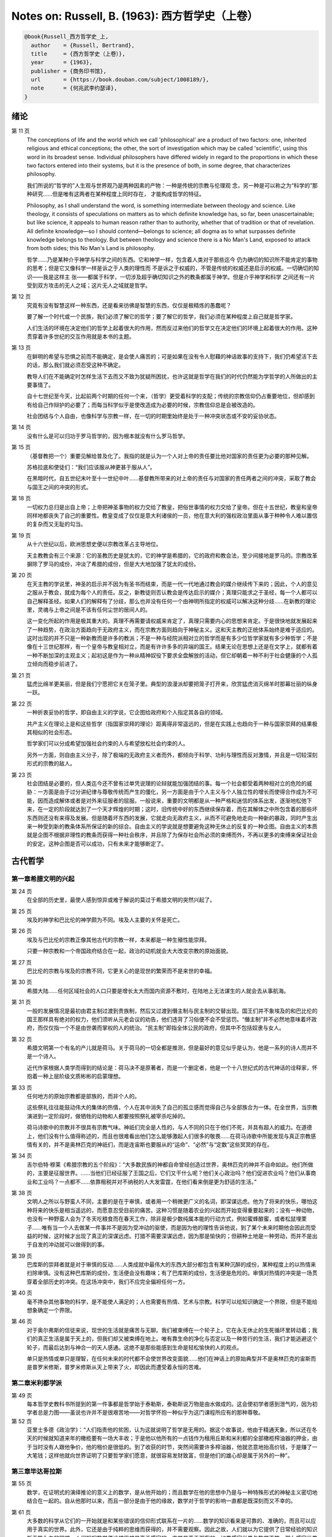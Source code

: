 Notes on: Russell, B. (1963): 西方哲学史（上卷）
================================================

.. code-block:: bibtex

   @book{Russell_西方哲学史_上,
     author    = {Russell, Bertrand},
     title     = {西方哲学史（上卷）},
     year      = {1963},
     publisher = {商务印书馆},
     url       = {https://book.douban.com/subject/1008189/},
     note      = {何兆武李约瑟译},
   }

绪论
----

第 11 页
   The conceptions of life and the world which we call 'philosophical' are a
   product of two factors: one, inherited religious and ethical conceptions; the
   other, the sort of investigation which may be called 'scientific', using this
   word in its broadest sense. Individual philosophers have differed widely in
   regard to the proportions in which these two factors entered into their
   systems, but it is the presence of both, in some degree, that characterizes
   philosophy.

   我们所说的“哲学的”人生观与世界观乃是两种因素的产物：一种是传统的宗教与伦理观
   念，另一种是可以称之为“科学的”那种研究……但是唯有这两者在某种程度上同时存在，
   才能构成哲学的特征。

   Philosophy, as I shall understand the word, is something intermediate between
   theology and science. Like theology, it consists of speculations on matters
   as to which definite knowledge has, so far, been unascertainable; but like
   science, it appeals to human reason rather than to authority, whether that of
   tradition or that of revelation. All definite knowledge—so I should
   contend—belongs to science; all dogma as to what surpasses definite knowledge
   belongs to theology. But between theology and science there is a No Man's
   Land, exposed to attack from both sides; this No Man's Land is philosophy.

   哲学……乃是某种介乎神学与科学之间的东西。它和神学一样，包含着人类对于那些迄今
   仍为确切的知识所不能肯定的事物的思考；但是它又像科学一样是诉之于人类的理性而
   不是诉之于权威的，不管是传统的权威还是启示的权威。一切确切的知识――我是这样主
   张――都属于科学，一切涉及超乎确切知识之外的教条都属于神学。但是介乎神学和科学
   之间还有一片受到双方攻击的无人之域；这片无人之域就是哲学。

第 12 页
   究竟有没有智慧这样一种东西，还是看来彷佛是智慧的东西，仅仅是极精炼的愚蠢呢？

   要了解一个时代或一个民族，我们必须了解它的哲学；要了解它的哲学，我们必须在某种程度上自己就是哲学家。

   人们生活的环境在决定他们的哲学上起着很大的作用，然而反过来他们的哲学又在决定他们的环境上起着很大的作用。这种贯穿着许多世纪的交互作用就是本书的主题。

第 13 页
   在鲜明的希望与恐惧之前而不能确定，是会使人痛苦的；可是如果在没有令人慰藉的神话故事的支持下，我们仍希望活下去的话，那么我们就必须忍受这种不确定。

   教导人们在不能确定时怎样生活下去而又不致为犹疑所困扰，也许这就是哲学在我们的时代仍然能为学哲学的人所做出的主要事情了。

   自十七世纪至今天，比起前两个时期的任何一个来，（哲学）更受着科学的支配；传统的宗教信仰仍占重要地位，但却感到有给自己作辩护的必要了；而每当科学似乎是使改造成为必要的时候，宗教信仰总是会被改造的。

   社会团结与个人自由，也像科学与宗教一样，在一切的时期里始终是处于一种冲突状态或不安的妥协状态。

第 14 页
   没有什么是可以归功于罗马哲学的，因为根本就没有什么罗马哲学。

第 15 页
   （基督教把一个）重要见解给普及化了。我指的就是认为一个人对上帝的责任要比他对国家的责任更为必要的那种见解。

   苏格拉底和使徒们：“我们应该服从神更甚于服从人”。

   在黑暗时代，自五世纪末叶至十一世纪中叶……基督教所带来的对上帝的责任与对国家的责任两者之间的冲突，采取了教会与国王之间的冲突的形式。

第 18 页
   一切权力总归是出自上帝；上帝把神圣事物的权力交给了教皇，把俗世事情的权力交给了皇帝。但在十五世纪，教皇和皇帝同样地都丧失了自己的重要性。教皇变成了仅仅是意大利诸侯的一员，他在意大利的强权政治里面从事于种种令人难以置信的复杂而又无耻的勾当。

第 19 页
   从十六世纪以后，欧洲思想史便以宗教改革占主导地位。

   天主教教会有三个来源：它的圣教历史是犹太的，它的神学是希腊的，它的政府和教会法，至少间接地是罗马的。宗教改革摒除了罗马的成份，冲淡了希腊的成份，但是大大地加强了犹太的成份。

第 20 页
   在天主教的学说里，神圣的启示并不因为有圣书而结束，而是一代一代地通过教会的媒介继续传下来的；因此，个人的意见之服从于教会，就成为每个人的责任。反之，新教徒则否认教会是传达启示的媒介；真理只能求之于圣经，每一个人都可以自己解释圣经。如果人们的解释有了分歧，那么也并没有任何一个由神明所指定的权威可以解决这种分歧……在新教的理论里，灵魂与上帝之间是不该有任何尘世的居间人的。

   这一变化所起的作用是极其重大的。真理不再需要请权威来肯定了，真理只需要内心的思想来肯定。于是很快地就发展起来了一种趋势，在政治方面趋向于无政府主义，而在宗教方面则趋向于神秘主义。这和天主教的正统体系始终是难于适应的。这时出现的并不只是一种新教而是许多的教派；不是一种与经院派相对立的哲学而是有多少位哲学家就有多少种哲学；不是像在十三世纪那样，有一个皇帝与教皇相对立，而是有许许多多的异端的国王。结果无论在思想上还是在文学上，就都有着一种不断加深的主观主义；起初这是作为一种从精神奴役下要求全盘解放的活动，但它却朝着一种不利于社会健康的个人孤立倾向而稳步前进了。

第 21 页
   猛虎比绵羊更美丽，但是我们宁愿把它关在笼子里。典型的浪漫派却要把笼子打开来，欣赏猛虎消灭绵羊时那幕壮丽的纵身一跃。

第 22 页
   一种折衷妥协的哲学，即自由主义的学说，它企图给政府和个人指定其各自的领域。

   共产主义在理论上是和这些哲学（指国家崇拜的理论）距离得非常遥远的，但是在实践上也趋向于一种与国家崇拜的结果极其相似的社会形态。

   哲学家们可以分成希望加强社会约束的人与希望放松社会约束的人。

   另外一方面，则自由主义分子，除了极端的无政府主义者而外，都倾向于科学、功利与理性而反对激情，并且是一切较深刻形式的宗教的敌人。

第 23 页
   社会团结是必要的，但人类迄今还不曾有过单凭说理的论辩就能加强团结的事。每一个社会都受着两种相对立的危险的威胁：一方面是由于过分讲纪律与尊敬传统而产生的僵化，另一方面是由于个人主义与个人独立性的增长而使得合作成为不可能，因而造成解体或者是对外来征服者的屈服。一般说来，重要的文明都是从一种严格和迷信的体系出发，逐渐地松弛下来，在一定的阶段就达到了一个天才辉煌的时期；这时，旧传统中好的东西继续保存着，而在其解体之中所包含着的那些坏东西则还没有来得及发展。但是随着坏东西的发展，它就走向无政府主义，从而不可避免地走向一种新的暴政，同时产生出来一种受到新的教条体系所保证的新的综合。自由主义的学说就是想要避免这种无休止的反复的一种企图。自由主义的本质就是企图不根据非理性的教条而获得一种社会秩序，并且除了为保存社会所必须的束缚而外，不再以更多的束缚来保证社会的安定。这种企图是否可以成功，只有未来才能够断定了。

古代哲学
--------

第一章希腊文明的兴起
^^^^^^^^^^^^^^^^^^^^

第 24 页
   在全部的历史里，最使人感到惊异或难于解说的莫过于希腊文明的突然兴起了。

第 25 页
   埃及的神学和巴比伦的神学颇为不同。埃及人主要的关怀是死亡。

第 26 页
   埃及与巴比伦的宗教正像其他古代的宗教一样，本来都是一种生殖性能崇拜。

   只要一种宗教和一个帝国政府结合在一起，政治的动机就会大大改变宗教的原始面貌。

第 27 页
   巴比伦的宗教与埃及的宗教不同，它更关心的是现世的繁荣而不是来世的幸福。

第 30 页
   希腊大陆……任何区域社会的人口只要是增长太大而国内资源不敷时，在陆地上无法谋生的人就会去从事航海。

第 31 页
   一般的发展情况是最初由君主制过渡到贵族制，然后又过渡到僭主制与民主制的交替出现。国王们并不象埃及的和巴比伦的国王那样具有绝对的权力，他们须听从元老会议的劝告，他们违背了习俗便不会不受惩罚。“僭主制”并不必然地意味着坏政府，而仅仅指一个不是由世袭而掌权的人的统治。“民主制”即指全体公民的政府，但其中不包括奴隶与女人。

第 32 页
   希腊文明第一个有名的产儿就是荷马。关于荷马的一切全都是推测，但是最好的意见似乎是认为，他是一系列的诗人而并不是一个诗人。

   近代作家根据人类学而得到的结论是：荷马决不是原著者，而是一个删定者，他是一个十八世纪式的古代神话的诠释家，怀抱着一种上层阶级文质彬彬的启蒙理想。

第 33 页
   任何地方的原始宗教都是部族的，而非个人的。

   这些祭礼往往能鼓动伟大的集体的热情，个人在其中消失了自己的孤立感而觉得自己与全部族合为一体。在全世界，当宗教演进到一定阶段时，做牺牲的动物和人都要按照祭礼被宰杀吃掉的。

   荷马诗歌中的宗教并不很具有宗教气味。神祇们完全是人性的，与人不同的只在于他们不死，并具有超人的威力。在道德上，他们没有什么值得称述的，而且也很难看出他们怎么能够激起人们很多的敬畏……在荷马诗歌中所能发现与真正宗教感情有关的，并不是奥林匹克的神祇们，而是连宙斯也要服从的“运命”、“必然”与“定数”这些冥冥的存在。

第 34 页
   吉尔伯特·穆莱《希腊宗教的五个阶段》：“大多数民族的神都自命曾经创造过世界，奥林匹克的神并不自命如此。他们所做的，主要是征服世界。……当他们已经征服了王国之后，它们又干什么呢？他们关心政治吗？他们促进农业吗？他们从事商业和工业吗？一点都不……依靠租税并对不纳税的人大发雷霆，在他们看来倒是更为舒适的生活。”

第 38 页
   文明人之所以与野蛮人不同，主要的是在于审慎，或者用一个稍微更广义的名词，即深谋远虑。他为了将来的快乐，哪怕这种将来的快乐是相当遥远的，而愿意忍受目前的痛苦。这种习惯是随着农业的兴起而开始变得重要起来的；没有一种动物，也没有一种野蛮人会为了冬天吃粮食而在春天工作，除非是极少数纯属本能的行动方式，例如蜜蜂酿蜜，或者松鼠埋栗子……唯有当一个人去做某一件事并不是因为受冲动的驱使，而是因为他的理性告诉他说，到了某个未来时期他会因此而受益的时候，这时候才出现了真正的深谋远虑。打猎不需要深谋远虑，因为那是愉快的；但耕种土地是一种劳动，而并不是出于自发的冲动就可以做得到的事。

第 39 页
   巴库斯的崇拜者就是对于审慎的反动……人类成就中最伟大的东西大部分都包含有某种沉醉的成份，某种程度上的以热情来扫除审慎。没有这种巴库斯的成份，生活便会没有趣味；有了巴库斯的成份，生活便是危险的。审慎对热情的冲突是一场贯穿着全部历史的冲突。在这场冲突中，我们不应完全偏袒任何一方。

第 40 页
   毫不搀杂其他事物的科学，是不能使人满足的；人也需要有热情、艺术与宗教。科学可以给知识确定一个界限，但是不能给想象确定一个界限。

第 46 页
   对于奥尔弗斯的信徒来说，现世的生活就是痛苦与无聊。我们被束缚在一个轮子上，它在永无休止的生死循环里转动着；我们的真正生活是属于天上的，但我们却又被束缚在地上。唯有靠生命的净化与否定以及一种苦行的生活，我们才能逃避这个轮子，而最后达到与神合一的天人感通。这绝不是那些能感到生命是轻松愉快的人的观点。

   单只是热情或单只是理智，在任何未来的时代都不会使世界改变面貌……他们在神话上的原始典型并不是奥林匹克的宙斯而是普罗米修斯，普罗米修斯从天上带来了火，却因此而遭受着永恒的苦难。

第二章米利都学派
^^^^^^^^^^^^^^^^

第 49 页
   每本哲学史教科书所提到的第一件事都是哲学始于泰勒斯，泰勒斯说万物是由水做成的。这会使初学者感到泄气的，因为初学者总是力图——虽说也许并不是很艰苦地——对哲学怀抱一种似乎为这门课程所应有的那种尊敬。

第 52 页
   亚里士多德《政治学》：“人们指责他的贫困，认为这就说明了哲学是无用的。据这个故事说，他由于精通天象，所以还在冬天的时候就知道来年的橄榄要有一场大丰收；于是他以他所有的一点钱作为租用丘斯和米利都的全部橄榄榨油器的押金，由于当时没有人跟他争价，他的租价是很低的。到了收获的时节，突然间需要许多榨油器，他就恣意地抬高价钱，于是赚了一大笔钱；这样他就向世界证明了只要哲学家们愿意，就很容易发财致富，但是他们的雄心却是属于另外的一种”。

第三章毕达哥拉斯
^^^^^^^^^^^^^^^^

第 55 页
   数学，在证明式的演绎推论的意义上的数学，是从他开始的；而且数学在他的思想中乃是与一种特殊形式的神秘主义密切地结合在一起的。自从他那时以来，而且一部分是由于他的缘故，数学对于哲学的影响一直都是既深刻而又不幸的。

第 61 页
   大多数的科学从它们的一开始就是和某些错误的信仰形式联系在一片的……数学的知识看来是可靠的、准确的，而且可以应用于真实的世界。此外，它还是由于纯粹的思维而获得的，并不需要观察。因此之故，人们就以为它提供了日常经验的知识所无能为力的理想。人们根据数学便设想思想是高于感官的，直觉是高于观察的。如果感官世界与数学不符，那么感官世界就更糟糕了。人们便以各种不同的方式寻求更能接近于数学家的理想的方法，而结果所得的种种启示就成了形而上学与知识论中许多错误的根源。

第 62 页
   毕达哥拉斯说“万物都是数”。这一论断如以近代的方式加以解释的话，在逻辑上是全无意义的，然而毕达哥拉斯所指的却并不是完全没有意义的。他发现了数在音乐中的重要性，数学名词里的“调和中项”与“调和级数”就仍然保存着毕达哥拉斯为音乐和数学之间所建立的那种联系。

第 64 页
   数学是我们信仰永恒的与严格的真理的主要根源，也是信仰有一个超感的可知的世界的主要根源。几何学讨论严格的圆，但是没有一个可感觉的对象是严格地圆形的；无论我们多么小心谨慎地使用我们的圆规，总会有某些不完备和不规则的。这就提示了一种观点，即一切严格的推理只能应用于与可感觉的对象相对立的理想对象；很自然地可以再进一步论证说，思想要比感官更高贵而思想的对象要比感官知觉的对象更真实。神秘主义关于时间与永恒的关系的学说，也是被纯粹数学所巩固起来的；因为数学的对象，例如数，如其是真实的话，必然是永恒的而不在时间之内。这种永恒的对象就可以被想象成为上帝的思想。因此，柏拉图的学说是：上帝是一位几何学家；而詹姆士・琴斯爵士也相信上帝嗜好算学。与启示的宗教相对立的理性主义的宗教，自从毕达哥拉斯之后，尤其是从柏拉图之后，一直是完全被数学和数学方法所支配着的。

   数学与神学的结合开始于毕达哥拉斯，它代表了希腊的、中世纪的以及直迄康德为止的近代的宗教哲学的特征。

第 65 页
   有一个只能显示于理智而不能显示于感官的永恒世界，全部的这一观念都是从毕达哥拉斯那里得来的。如果不是他，基督徒便不会认为基督就是道；如果不是他，神学家就不会追求上帝存在与灵魂不朽的逻辑证明。

第四章赫拉克利特
^^^^^^^^^^^^^^^^

第 66 页
   希腊天才的片面性，也结合着数学一起表现了出来：它是根据自明的东西而进行演绎的推理，而不是根据已观察到的事物而进行归纳的推理……总的说来，科学方法乃是与希腊人的品质格格不入的。

第 67 页
   研究一个哲学家的时候，正确的态度既不是尊崇也不是蔑视，而是应该首先要有一种假设的同情，直到可能知道在他的理论里有些什么东西大概是可以相信的为止；唯有到了这个时候才可以重新采取批判的态度，这种批判的态度应该尽可能地类似于一个人放弃了他所一直坚持的意见之后的那种精神状态。蔑视便妨害了这一过程的前一部分，而尊崇便妨害了这一过程的后一部分。有两件事必须牢记：即，一个人的见解与理论只要是值得研究的，那末就可以假定这个人具有某些智慧；但是同时，大概也并没有人在任何一个题目上达到过完全的最后的真理。当一个有智慧的人表现出来一种在我们看来显然是荒谬的观点的时候，我们不应该努力去证明这种观点多少总是真的，而是应该努力去理解它何以竟会看起来似乎是真的。这种运用历史的与心理的想象力的方法，可以立刻开扩我们的思想领域；而同时又能帮助我们认识到，我们自己所为之而欢欣鼓舞的许多偏见，对于心灵品质不同的另一个时代，将会显得是何等之愚蠢。

第 74 页
   他的著作正如柏拉图以前一切哲学家的著作，仅仅是通过引文才被人知道的，而且大部分都是柏拉图和亚里士多德为了要反驳他才加以引证的。只要我们想一想任何一个现代哲学家如果仅仅是通过他的敌人的论战才被我们知道，那末他会变成什么样子的时候；我们就可以想见苏格拉底以前的人物应该是多么地值得赞叹，因为即使是通过他们的敌人所散布的恶意的烟幕，他们仍然显得十分伟大。

   追求一种永恒的东西乃是引人研究哲学的最根深蒂固的本能之一。它无疑地是出自热爱家乡与躲避危险的愿望；因而我们便发现生命面临着灾难的人，这种追求也就来得最强烈。宗教是从上帝与不朽这两种形式里面去追求永恒。

第 77 页
   象赫拉克利特所教导的那种永恒流变的学说是会令人痛苦的，而正如我们所已经看到的，科学对于否定这种学说却无能为力。哲学家们的主要雄心之一，就是想把那些似乎已被科学扼杀了的希望重新复活起来。因而哲学家便以极大的毅力不断在追求着某种不属于时间领域的东西。

第五章巴门尼德
^^^^^^^^^^^^^^

第 77 页
   赫拉克利特认为万物都在变化着；巴门尼德则反驳说：没有事物是变化的。

第 79 页
   当你思想的时候，你必定是思想到某种事物；当你使用一个名字的时候，它必是某种事物的名字。因此思想和语言都需要在它们本身以外有某种客体。而且你既然可以在一个时刻而又在另一个时刻同样地思想着一件事物或者是说到它，所以凡是可以被思维的或者可以被说到的，就必然在所有的时间之内都存在。

第 83 页
   哲学理论，如果它们是重要的，通常总可以在其原来的叙述形式被驳斥之后又以新的形式复活。

第六章恩培多克勒
^^^^^^^^^^^^^^^^

第 83 页
   哲学家、预言者、科学家和江湖术士的混合体，在恩培多克勒的身上得到了异常完备的表现，虽说这在毕达哥拉斯的身上我们已经发现过了。

第九章原子论者
^^^^^^^^^^^^^^

第 96 页
   留基波和德谟克里特……他们相信万物都是由原子构成的，原子在物理上——而不是在几何上——是不可分的。

第 99 页
   因果作用必须是从某件事物上开始的，而且无论它从什么地方开始，对于起始的预料是不能指出原因的。世界可以归之于一位创世主，但是纵令那样，创世主的自身也是不能加以说明的。

   一桩事情的“最终因”乃是另一件未来的事，这桩事情就是以那件未来的事为目的而发生的。这种概念是适用于人事方面的。面包师为什么要做面包？因为人们会饥饿。为什么要建造铁路？因为人们要旅行。在这种情况中，事物就可以用它们所服务的目的来加以解释。当我们问到一件事“为什么”的时候，我们指的可以是下列两种事情中的一种，我们可以指：“这一事件是为着什么目的而服务的？”或者我们也可以指：“是怎样的事前情况造成了这一事件的？”对前一个问题的答案就是目的论的解释，或者说是用最终因来解释的；对于后一问题的答案就是一种机械论的解释。我看不出预先怎么能够知道科学应该问的是这两个问题中的哪一个？或者，是不是两个都应该问？但是经验表明机械论的问题引到了科学的知识，而目的论的问题却没有。原子论者问的是机械论的问题而且做出了机械论的答案。可是他们的后人，直到文艺复兴时代为止，都是对于目的论的问题更感兴趣，于是就把科学引进了死胡同。

第 100 页
   关于这两个问题，却都有一条界限往往被人忽略了，无论是在一般人的思想里也好，还是在哲学里也好。两个问题没有一个是可以用来确切明白地问到实在的全体（包括上帝）的，它们都只能问到它的某些部分。至于目的论的解释，它通常总是很快地就达到一个创世主，或者至少是一个设计者，而这位创世主的目的就体现在自然的过程之中。但是假如一个人的目的论竟是如此之顽强，而一定要继续追问创世主又是为着什么目的而服务的，那末，十分显然他的问题就是不虔敬的了。而且，这也是毫无意义的，因为要使它有意义，我们就一定得设想创世主是被一位太上创世主所创造出来的，而创世主就是为这位太上创世主的目的而服务的。因此，目的的概念就只能适用于实在的范围以内，而不能适用于实在的全体。

   一种颇为类似的论证也可以用于机械论的解释。一件事以另一件事为其原因，这另一件事又以第三件事为其原因，如此类推。但是假如我们要求全体也有一个原因的话，我们就又不得不回到创世主上面来，而这一创世主的本身必须是没有原因的。因此，一切因果式的解释就必定要有一个任意设想的开端。这就是为什么在原子论者的理论里留下来原子的原始运动而不加以说明，并不能算是缺欠了。

   在古代，经验的观察与逻辑的论证二者之间并没有什么很显著的区别。……直到智者时代为止，似乎还没有一个哲学家曾经怀疑过一套完整的形而上学和宇宙论是由大量的推理与某些观察相结合就可以建立起来的。

第 107 页
   德谟克里特以后的哲学——哪怕是最好的哲学——的错误之点就在于和宇宙对比之下不恰当地强调了人。

第十章普罗泰戈拉
^^^^^^^^^^^^^^^^

第 113 页
   柏拉图总是热心宣传足以使人们能变成为他所认为是有德的样子的那些见解；但是他在思想上几乎从来都是不诚实的，因为柏拉图让自己以社会的后果来判断各种学说。甚至于就在这点上，他也是不诚实的；他假装是在跟随着论证并且是用纯粹理论的标准来下判断的，但事实上他却在歪曲讨论，使之达到一种道德的结论。他把这种恶习引到了哲学里面来，从此之后哲学里就一直有着这种恶习。或许大部分正是由于对智者们的敌视，才使得他的对话录具有了这种特征。柏拉图以后，一切哲学家们的共同缺点之一，就是他们对于伦理学的研究都是从他们已经知道要达到什么结论的那种假设上面出发的。

第十一章苏格拉底
^^^^^^^^^^^^^^^^

第 130 页
   只要所争论的是逻辑的事情而不是事实的事情，那末讨论就是发现真理的一种好方法。……任何一套逻辑上一贯的学说都必定有着某些部分是令人痛苦的，并且与流行的成见是相反的。

第十四章柏拉图的乌托邦
^^^^^^^^^^^^^^^^^^^^^^

第 152 页
   柏拉图明确地说过，撒谎是政府的特权，犹如开药方是医生的特权。

第十五章理念论
^^^^^^^^^^^^^^

第 165 页
   在柏拉图，哲学乃是一种洞见，乃是“对真理的洞见”。它不纯粹是理智的；它不仅仅是智慧而且是爱智慧。斯宾诺莎的“对上帝的理智的爱”大体也同样是思想与感情的这种密切结合。凡是做过任何一种创造性的工作的人，在或多或少的程度上，都经验过一种心灵状态；这时经过了长期的劳动之后，真理或者美就显现在，或者仿佛是显现在一阵突如起来的光荣里，——它可以仅是关乎某种细小的事情，也可能是关乎全宇宙。在这一刹那间，经验是非常有说服力的；事后可能又有怀疑，但在当时却是完全确凿可信的。我以为在艺术上、在科学上、在文学上以及在哲学上，大多数最美好的创造性的工作都是这样子的一刹那的结果。它对别人是不是来得也象对我个人那样，我不能肯定。就我而论，我发现当我想对某个题目写一本书的时候，我必须先使自己浸沉于细节之中，直到题材的各部分完全都熟悉了为止；然后有一天，如果我有幸的话，我便会看到各个部分都恰当地相互联系成一个整体。这时以后，我只须写下来我看见的东西就行了。

第 166 页
   数学永远不能告诉我们实际有什么，而只能告诉我们，如果……，则会有什么。

第 176 页
   尽管柏拉图对于算学和几何学赋予了极大的重要性，而且算学和几何学对于他的哲学也有着极大的影响；但是近代的柏拉图主义者却几乎毫无例外地全都不懂数学。这就是专业化的罪过的一个例子：一个人要写柏拉图，就一定得把自己的青春都消磨在希腊文上面，以致于竟完全没有时间去弄柏拉图所认为是非常重要的东西了。

第十六章柏拉图的不朽论
^^^^^^^^^^^^^^^^^^^^^^

第 180 页
   臧蒂普（苏格拉底的妻子）是一个悍妇，是一点不足为奇的。

第 181 页
   但逻辑和数学都只是假设的，它们并不能证实有关现实世界的任何有绝对意义的论断。

   柏拉图所提出的方法只可能追求两种精神的活动，即数学和神秘主义的洞见。

第十九章亚里士多德的形而上学
^^^^^^^^^^^^^^^^^^^^^^^^^^^^

第 209 页
   自迄十七世纪的初叶以来，几乎每种认真的知识进步都必定是从攻击某种亚里士多德的学说而开始的。

第 210 页
   我不能想象他的学生除了把他看成是他父亲为了使他不致胡闹而安置来看管他的一位没趣味的老迂腐而外，还能把他看成是什么别的。

第 219 页
   “神学”乃是他用以称呼我们叫做“形而上学”的那种东西的名字之一。（我们所知道以形而上学命名的那本书，亚里士多德本人并不是那样称呼它的。）

   证明神的主要论据就是最初因：必须有某种事物产生运动，而这种事物的本身必须是不动的，是永恒的，是实质和现实。

第 220 页
   亚里士多德也象斯宾诺莎一样坚持说，尽管人必须爱神，但是神要爱人却是不可能的事。

   对于一个近代人的头脑说来，一种变化的原因似乎必须是在此以前的另一个变化；并且宇宙若曾完全静止的话，那末宇宙就会永远都是静止的。

第 221 页
   柏拉图是数学的，而亚里士多德则是生物学的；这就说明了他们两人宗教的不同。

第 224 页
   非理性的灵魂把我们区分开来；而有理性的灵魂则把我们结合起来。因此心灵的不朽或理性的不朽并不是个别的人的个人不朽，而是分享着神的不朽。我们看不出亚里士多德是相信柏拉图以及后来基督教所教导的那种意义上的个人的灵魂不朽的。

第二十章亚里士多德的伦理学
^^^^^^^^^^^^^^^^^^^^^^^^^^

第 230 页
   一个社会由于它的根本结构而把最好的东西只限之于少数人，并且要求大多数人只满足于次等的东西，我们能不能认为这个社会在道德上是令人满意的呢？柏拉图和亚里士多德的回答是肯定的，尼采也同意他们的看法。斯多葛派、基督教徒和民主主义者的回答都是否定的。但是他们答复否定时的方式却有很大的不同。斯多葛派和早期基督徒认为最大的美好就是德行，而外界的境遇是不能够妨碍一个人有德的；所以也就不需要去寻求一种正义的制度，因为社会的不正义仅只能影响到不重要的事情。反之，民主主义者即通常都主张，至少就有关政治的范围而论，最重要的东西乃是权力和财产；所以一个社会体系如果在这些方面是不正义的，那便是他所不能接受的了。

第 236 页
   与希腊哲学家们所探讨过的其他题目不同，伦理学至今还不曾做出过任何确切的、在确实有所发现的意义上的进步；在伦理学里面并没有任何东西在科学的意义上是已知的。因此，我们就没有理由说何以一篇古代的伦理学论文在任何一方面要低于一篇近代的论文。当亚里士多德谈到天文学的时候，我们可以确切地说他是错了。但是当他谈到伦理学的时候，我们就不能以同样的意义来说他是错了或者对了。大致说来，我们可以用三个问题来追问亚里士多德的伦理学，或者任何其他哲学家的伦理学：（1）它是不是有着内在的自相一致？（2）它与作者其他的观点是不是相一致？（3）它对于伦理问题所作的答案是不是与我们自身的伦理情操相符合？对于第一个问题或第二个问题中的任何一个问题的答案如果是否定的，那末我们所追问的这位哲学家便是犯了某种理智方面的错误。但是如果对于第三个问题的答案是否定的，我们却没有权利说他是错了；我们只能有权利说我们不喜欢他。

第二十一章亚里士多德的政治学
^^^^^^^^^^^^^^^^^^^^^^^^^^^^

第 247 页
   一切社会的不平等，从长远看来，都是收入上的不平等。

第二十二章亚里士多德的逻辑
^^^^^^^^^^^^^^^^^^^^^^^^^^

第 257 页
   除了逻辑与纯粹数学而外，一切重要的推论全都是归纳的而非演绎的；仅有的例外便是法律和神学，这两者的最初原则都得自于一种不许疑问的条文，即法典或者圣书。

第 258 页
   “范畴”这个字——无论是在亚里士多德的著作里，还是在康德与黑格尔的著作里——其确切涵意究竟指的是什么，我必须坦白承认我始终都不能理解。我自己并不相信在哲学里面“范畴”这一名词是有用的，可以表示任何明确的观念。

第 259 页
   他说，一个定义就是对于一件事物的本质性质的陈述。本质这一概念是自从亚里士多德以后直迄近代的各家哲学里的一个核心部分。但是我的意见则认为它是一种糊涂不堪的概念。

第二十三章亚里士多德的物理学
^^^^^^^^^^^^^^^^^^^^^^^^^^^^

第 266 页
   既然地上物体的自然运动是直线的，所以人们就认为沿水平方向发射出去的抛射体在一定时间之内是沿着水平方向而运动的，然后就突然开始垂直向下降落。伽利略发见抛射体是沿着抛物线而运动的，这一发见吓坏了他的亚里士多德派的同事们。

第二十四章希腊早期的数学与天文学
^^^^^^^^^^^^^^^^^^^^^^^^^^^^^^^^

第 278 页
   在罗马人的统治之下，希腊人丧失了随着政治自由而得来的那种自信，并且在丧失这种自信的时候，也就对他们的前人产生了一种麻木不仁的尊敬。罗马军队之杀死阿几米德，便是罗马扼杀了整个希腊化世界的创造性思想的象征。

第二十六章犬儒学派与怀疑派
^^^^^^^^^^^^^^^^^^^^^^^^^^

第 297 页
   怀疑主义是懒人的一种安慰，因为它证明了愚昧无知的人和有名的学者是一样的有智慧。

第 298 页
   应该指出，怀疑主义作为一种哲学来说，并不仅仅是怀疑而已，并且还可以称之为是武断的怀疑。科学家说：“我以为它是如此如此，但是我不能确定”。具有知识好奇心的人说：“我不知道它是怎样的，但是我希望能弄明白”。哲学的怀疑主义者则说：“没有人知道，也永远不可能有人知道”。

第二十八章斯多葛主义
^^^^^^^^^^^^^^^^^^^^

第 340 页
   斯多葛主义里有着一种酸葡萄的成份。我们不能够有福，但是我们却可以有善；所以只要我们有善，就让我们装成是对于不幸不加计较吧！

第二十九章罗马帝国与文化的关系
^^^^^^^^^^^^^^^^^^^^^^^^^^^^^^

第 343 页
   北非在基督教史上的重要性在于它是圣赛普勒安与圣奥古斯丁的家乡。

第三十章普罗提诺
^^^^^^^^^^^^^^^^

第 358 页
   对他们大家来说，（无论他们是基督教徒也好，还是异教徒也好，）实际的世界似乎是毫无希望的，惟有另一个世界似乎才是值得献身的。对于基督教徒来说，这“另一个世界”便是死后享有的天国；对柏拉图主义者来说，它就是永恒的理念世界，是与虚幻的现象世界相对立的真实世界。

第 360 页
   单纯的欢乐和忧伤并不是哲学的题材，而不如说是比较简单的那类诗歌与音乐的题材。唯有与对宇宙的思索相伴而来的那种欢乐与忧伤，才会产生出来种种形而上学的理论。

天主教哲学
----------

第一章犹太人的宗教发展
^^^^^^^^^^^^^^^^^^^^^^

第 387 页
   一般说来，先知都是极端民族主义的；他们期待着主彻底毁灭外邦人的那一日的到来。

第四章圣奥古斯丁的哲学与神学
^^^^^^^^^^^^^^^^^^^^^^^^^^^^

第 435 页
   世界为什么没有更早地被创造呢？因为不存在所谓“更早”的问题。时间是与创世的同时被创造出来的。上帝，在超时间的意义上来说，是永恒的；在上帝里面，没有所谓以前和以后，只有永远的现在。上帝的永恒性是脱离时间关系的；对上帝来说一切时间都是现在。他并不先于他自己所创造的时间，因为这样就意味着他存在于时间之中了。而实际上，上帝是永远站在时间的洪流之外的。

第 447 页
   犹太人对于过去和未来历史的理解方式，在任何时期都会强烈地投合一般被压迫者与不幸者。圣奥古斯丁把这种方式应用于基督教，马克思则将其应用于社会主义。为了从心理上来理解马克思，我们应该运用下列的辞典：

   亚威＝辩证唯物主义

   救世主＝马克思

   选民＝无产阶级

   教会＝共产党

   耶稣再临＝革命

   地狱＝对资本家的处罚

   基督作王一千年＝共产主义联邦

   左边的词汇意味着右边词汇的感情内容。正是这种夙为基督教或犹太教人士所熟悉的感情内容使得马克思的末世论有了信仰的价值。我们对于纳粹也可作一类似的辞典，但他们的概念比马克思的概念较多地接近于纯粹的旧约和较少地接近于基督教，他们的弥赛亚，与其说类似基督则不如说更多地类似马喀比族。

第六章圣边奈狄克特与大格雷高里
^^^^^^^^^^^^^^^^^^^^^^^^^^^^^^

第 468 页
   在行动上最有力的人物往往在精神上却属于第二流。

第七章黑暗时期中的罗马教皇制
^^^^^^^^^^^^^^^^^^^^^^^^^^^^

第 487 页
   教皇的职位在将近一百年的岁月中竟变作了罗马贵族阶级或塔斯苛拉姆诸侯的赏赐物，公元十世纪初最有权力的罗马人是“元老院议员”狄奥斐拉克特和他的女儿玛柔霞，教皇的职位，几乎为该家所世袭。玛柔霞不但相继有好几个丈夫，而且还有无数的情夫。她将其中的一个情夫提升为教皇号称塞尔玖斯二世（公元 904-911）。她俩的儿子是教皇约翰十一世（公元 931-936）；她的孙子是约翰十二世（955-964），他在十六岁时便当了教皇，“他使得教皇的坠落达于底极，由于其荒淫的生活和奢靡的酒宴，不久便使拉特兰宫成为世人注目之的了。”玛柔霞可能成为女教皇朱安（Pope Joan）传说的根源。

第 489 页
   对于我们来说好象只有西欧文明才是文明，但这却是一种狭隘的见解。我们西欧文明中大部分文化内容是来自地中海东岸，来自希腊人和犹太人的。

   有一种比政治的帝国主义还要难于克服的文化帝国主义。西罗马帝国灭亡许久以后——甚至到宗教改革为止——所有欧洲文化都还保留着一抹罗马帝国主义色彩。现在的文化，对我们来说，是具有一种西欧帝国主义气味的。在当前的大战之后，假如我们打算在世界上生活得更舒适，那末我们就必须在思想中不仅承认亚洲在政治方面的平等也要承认亚洲在文化方面的平等。

第九章公元十一世纪的教会改革
^^^^^^^^^^^^^^^^^^^^^^^^^^^^

第 505 页
   尼古拉二世严格执行了一项教令，确定今后凡经由圣职买卖而获得的圣职一概无效。但该项教令并不追及既往，因为这样作就势必牵扯到大多数在职祭司的任职问题。

第十章回教文化及其哲学
^^^^^^^^^^^^^^^^^^^^^^

第 513 页
   忠诚信徒的义务在于为伊斯兰教尽多地征服世界，但却不许对基督徒、犹太人或拜火教徒加以迫害，——可兰经中称他们为“圣经之民，”也就是说，他们是遵奉一经教导之人。

第十三章圣托马斯・阿奎那
^^^^^^^^^^^^^^^^^^^^^^^^

第 549 页
   圣托马斯・阿奎那……不仅有历史上的重要性，而且还具有当前的影响，正象柏拉图、亚里士多德、康德，黑格尔一样，事实上，还超过后两人。他在大多数场合是如此紧密地追随着亚里士多德，以致使这位斯塔基拉人，在天主教信徒心目中几乎具有教父般的权威；就是在纯哲学问题上批评亚里士多德，也会被人认为是不虔诚的。

第 551 页
   我可以更进一步说，在许多逻辑和哲学问题上的亚里士多德的观点，并非定论，而且还已经证明大部分是错误的；关于这一点天主教哲学家，和哲学教师们是不许公然宣讲的。

第 552 页
   能够证实的宗教真理，同样可由信仰得知。这些证明是很繁难的，只有那些博学之士才能了解；但信仰对于无知者、青年、以及对于从事实际工作无暇学习哲学的人来说也还是必要的。为了这些人，启示是够用的了。

第 562 页
   给预先下的结论去找论据，不是哲学，而是一种诡辩。

第十四章弗兰西斯教团的经院哲学家
^^^^^^^^^^^^^^^^^^^^^^^^^^^^^^^^

第 569 页
   据说奥卡姆谒见皇帝时曾这样说“请你用刀剑保护我，而我将要用笔保护你。”

第 570 页
   但丁（公元 1265-1321），作为一位诗人虽是一个伟大的革新家，但作为一个思想家，却有些落后于时代。……但丁的思想不仅就其思想本身来论，即使就其为一个俗人的思想而论也是有趣的；然而他的思想却不仅没有影响，而且还陈腐得不堪救药。

第 572 页
   哲学史家往往有一种以后人的眼光去解释前人的倾向。然而一般说来这却是个错误。奥卡姆曾被人认为是导致经院哲学崩溃的人，是笛卡尔、康德、或其他任何一个为个别评论家所宠爱的近代哲学家的先驱。按照穆迪说法，——我是同意他的——所有这些都是错误的。他认为奥卡姆最关心的事在于恢复纯粹的亚里士多德，使之脱却奥古斯丁和阿拉伯人的影响。

第 573 页
   近代史学家为了试图找出一个从经院哲学通向近代哲学的逐渐的过渡，而使得他们对奥卡姆作了不恰当的解释；这便使得人们把近代的诸学说附会于他，而其实他只是在阐释着亚里士多德。

   奥卡姆曾为不见于他本人著作中的一句格言而享有盛名，但这句格言却获得了“奥卡姆的剃刀”这一称号。这句格言说：“如无必要，勿增实体”。他虽然没有说过这句话，但他却说了一句大致产生同样效果的话，他说：“能以较少者完成的事物若以较多者去作即是徒劳。”这也就是说，在某一门科学里，如能不以这种或那种假设的实体来解释某一事物，那末我们就没有理由去假设它。我自己觉得这在逻辑分析中是一项最有成效的原则。

第十五章教皇制的衰落
^^^^^^^^^^^^^^^^^^^^

第 580 页
   从基督教观点来看，我不能不认为：以亚里士多德来代替柏拉图和圣奥古斯丁是一项错误。从气质方面来讲柏拉图比亚里士多德更富于宗教性。而基督教神学从开始以来就适应于柏拉图主义。

